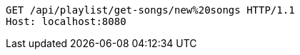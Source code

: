 [source,http,options="nowrap"]
----
GET /api/playlist/get-songs/new%20songs HTTP/1.1
Host: localhost:8080

----